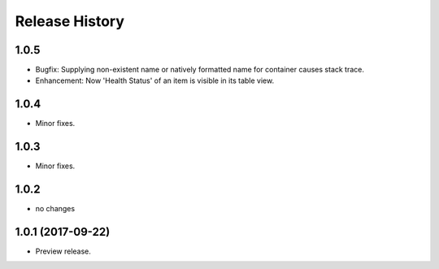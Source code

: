 .. :changelog:

Release History
===============

1.0.5
+++++
* Bugfix: Supplying non-existent name or natively formatted name for container causes stack trace.
* Enhancement: Now 'Health Status' of an item is visible in its table view.

1.0.4
+++++
* Minor fixes.

1.0.3
+++++
* Minor fixes.

1.0.2
+++++
* no changes

1.0.1 (2017-09-22)
++++++++++++++++++
* Preview release.
